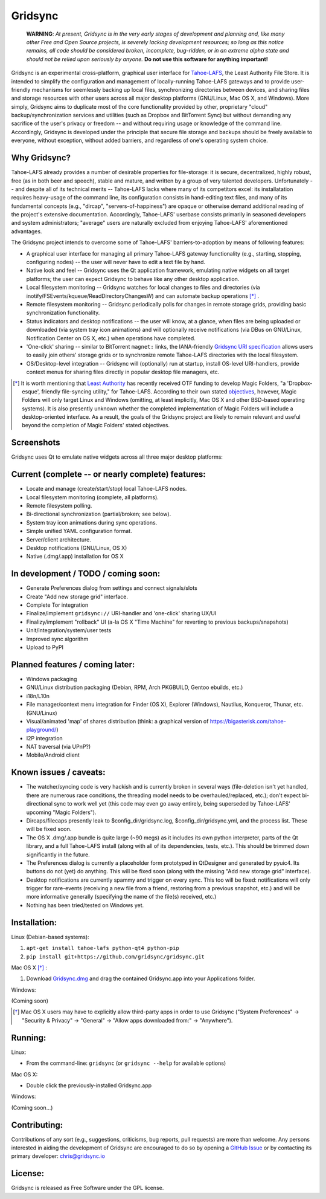 ========
Gridsync
========

  **WARNING**: *At present, Gridsync is in the very early stages of development and planning and, like many other Free and Open Source projects, is severely lacking development resources; so long as this notice remains, all code should be considered broken, incomplete, bug-ridden, or in an extreme alpha state and should not be relied upon seriously by anyone.* **Do not use this software for anything important!**

Gridsync is an experimental cross-platform, graphical user interface for `Tahoe-LAFS`_, the Least Authority File Store. It is intended to simplify the configuration and management of locally-running Tahoe-LAFS gateways and to provide user-friendly mechanisms for seemlessly backing up local files, synchronizing directories between devices, and sharing files and storage resources with other users across all major desktop platforms (GNU/Linux, Mac OS X, and Windows). More simply, Gridsync aims to duplicate most of the core functionality provided by other, proprietary "cloud" backup/synchronization services and utilities (such as Dropbox and BitTorrent Sync) but without demanding any sacrifice of the user's privacy or freedom -- and without requiring usage or knowledge of the command line. Accordingly, Gridsync is developed under the principle that secure file storage and backups should be freely available to everyone, without exception, without added barriers, and regardless of one's operating system choice.

.. _Tahoe-LAFS: https://tahoe-lafs.org


Why Gridsync?
-------------

Tahoe-LAFS already provides a number of desirable properties for file-storage: it is secure, decentralized, highly robust, free (as in both beer and speech), stable and mature, and written by a group of very talented developers. Unfortunately -- and despite all of its technical merits -- Tahoe-LAFS lacks where many of its competitors excel: its installatation requires heavy-usage of the command line, its configuration consists in hand-editing text files, and many of its fundamental concepts (e.g., "dircap", "servers-of-happiness") are opaque or otherwise demand additional reading of the project's extensive documentation. Accordingly, Tahoe-LAFS' userbase consists primarily in seasoned developers and system administrators; "average" users are naturally excluded from enjoying Tahoe-LAFS' aforementioned advantages.

The Gridsync project intends to overcome some of Tahoe-LAFS' barriers-to-adoption by means of following features:

* A graphical user interface for managing all primary Tahoe-LAFS gateway functionality (e.g., starting, stopping, configuring nodes) -- the user will never have to edit a text file by hand.
* Native look and feel -- Gridsync uses the Qt application framework, emulating native widgets on all target platforms; the user can expect Gridsync to behave like any other desktop application.
* Local filesystem monitoring -- Gridsync watches for local changes to files and directories (via inotify/FSEvents/kqueue/ReadDirectoryChangesW) and can automate backup operations [*]_ .
* Remote filesystem monitoring -- Gridsync periodically polls for changes in remote storage grids, providing basic synchronization functionality.
* Status indicators and desktop notifications -- the user will know, at a glance, when files are being uploaded or downloaded (via system tray icon animations) and will optionally receive notifications (via DBus on GNU/Linux, Notification Center on OS X, etc.) when operations have completed.
* 'One-click' sharing -- similar to BitTorrent ``magnet:`` links, the IANA-friendly `Gridsync URI specification`_ allows users to easily join others' storage grids or to synchronize remote Tahoe-LAFS directories with the local filesystem.
* OS/Desktop-level integration -- Gridsync will (optionally) run at startup, install OS-level URI-handlers, provide context menus for sharing files directly in popular desktop file managers, etc.

.. _Gridsync URI specification: https://github.com/gridsync/gridsync/blob/master/docs/uri_scheme.rst

.. [*] It is worth mentioning that `Least Authority`_ has recently received OTF funding to develop Magic Folders, "a 'Dropbox-esque', friendly file-syncing utility," for Tahoe-LAFS. According to their own stated `objectives`_, however, Magic Folders will only target Linux and Windows (omitting, at least implicitly, Mac OS X and other BSD-based operating systems). It is also presently unknown whether the completed implementation of Magic Folders will include a desktop-oriented interface. As a result, the goals of the Gridsync project are likely to remain relevant and useful beyond the completion of Magic Folders' stated objectives.

.. _Least Authority: https://leastauthority.com/
.. _objectives: https://github.com/LeastAuthority/Open-Technology-Fund-Magic-Folders-Project/blob/master/objectives.rst


Screenshots
-----------

Gridsync uses Qt to emulate native widgets across all three major desktop platforms:

.. image:: https://raw.githubusercontent.com/gridsync/gridsync/master/images/screenshots/osx-prefs.png

.. image:: https://raw.githubusercontent.com/gridsync/gridsync/master/images/screenshots/preferences-dialog.png

.. image:: https://raw.githubusercontent.com/gridsync/gridsync/81e91c93ae1b9418f147d6eea043948ac449dab5/images/screenshots/new-sync-folder.png

.. image:: https://raw.githubusercontent.com/gridsync/gridsync/master/images/screenshots/sync-complete.png


Current (complete -- or nearly complete) features:
--------------------------------------------------

* Locate and manage (create/start/stop) local Tahoe-LAFS nodes.
* Local filesystem monitoring (complete, all platforms).
* Remote filesystem polling.
* Bi-directional synchronization (partial/broken; see below).
* System tray icon animations during sync operations.
* Simple unified YAML configuration format.
* Server/client architecture.
* Desktop notifications (GNU/Linux, OS X)
* Native (.dmg/.app) installation for OS X


In development / TODO / coming soon:
------------------------------------

* Generate Preferences dialog from settings and connect signals/slots
* Create "Add new storage grid" interface.
* Complete Tor integration
* Finalize/implement ``gridsync://`` URI-handler and 'one-click' sharing UX/UI
* Finalizy/implement "rollback" UI (a-la OS X "Time Machine" for reverting to previous backups/snapshots)
* Unit/integration/system/user tests
* Improved sync algorithm
* Upload to PyPI


Planned features / coming later:
--------------------------------

* Windows packaging
* GNU/Linux distribution packaging (Debian, RPM, Arch PKGBUILD, Gentoo ebuilds, etc.)
* i18n/L10n
* File manager/context menu integration for Finder (OS X), Explorer (Windows), Nautilus, Konqueror, Thunar, etc. (GNU/Linux)
* Visual/animated 'map' of shares distribution (think: a graphical version of https://bigasterisk.com/tahoe-playground/)
* I2P integration
* NAT traversal (via UPnP?)
* Mobile/Android client


Known issues / caveats:
-----------------------

* The watcher/syncing code is very hackish and is currently broken in several ways (file-deletion isn't yet handled, there are numerous race conditions, the threading model needs to be overhauled/replaced, etc.); don't expect bi-directional sync to work well yet (this code may even go away entirely, being superseded by Tahoe-LAFS' upcoming "Magic Folders").
* Dircaps/filecaps presently leak to $config_dir/gridsync.log, $config_dir/gridsync.yml, and the process list. These will be fixed soon.
* The OS X .dmg/.app bundle is quite large (~90 megs) as it includes its own python interpreter, parts of the Qt library, and a full Tahoe-LAFS install (along with all of its dependencies, tests, etc.). This should be trimmed down significantly in the future.
* The Preferences dialog is currently a placeholder form prototyped in QtDesigner and generated by pyuic4. Its buttons do not (yet) do anything. This will be fixed soon (along with the missing "Add new storage grid" interface).
* Desktop notifications are currently spammy and trigger on every sync. This too will be fixed: notifications will only trigger for rare-events (receiving a new file from a friend, restoring from a previous snapshot, etc.) and will be more informative generally (specifying the name of the file(s) received, etc.)
* Nothing has been tried/tested on Windows yet.


Installation:
-------------

Linux (Debian-based systems):

1. ``apt-get install tahoe-lafs python-qt4 python-pip``
2. ``pip install git+https://github.com/gridsync/gridsync.git``

Mac OS X [*]_ :

1. Download `Gridsync.dmg`_ and drag the contained Gridsync.app into your Applications folder.

Windows:

(Coming soon)

.. _Gridsync.dmg: https://github.com/gridsync/gridsync/releases/download/v0.0.1/Gridsync-PROTOTYPE-ALPHA.dmg

.. [*] Mac OS X users may have to explicitly allow third-party apps in order to use Gridsync ("System Preferences" -> "Security & Privacy" -> "General" -> "Allow apps downloaded from:" -> "Anywhere").


Running:
--------

Linux:

* From the command-line: ``gridsync`` (or ``gridsync --help`` for available options)

Mac OS X:

* Double click the previously-installed Gridsync.app

Windows:

(Coming soon...)


Contributing:
-------------

Contributions of any sort (e.g., suggestions, criticisms, bug reports, pull requests) are more than welcome. Any persons interested in aiding the development of Gridsync are encouraged to do so by opening a `GitHub Issue`_ or by contacting its primary developer: `chris@gridsync.io`_

.. _GitHub Issue: https://github.com/crwood/gridsync/issues
.. _chris@gridsync.io: mailto:chris@gridsync.io

License:
--------

Gridsync is released as Free Software under the GPL license.

